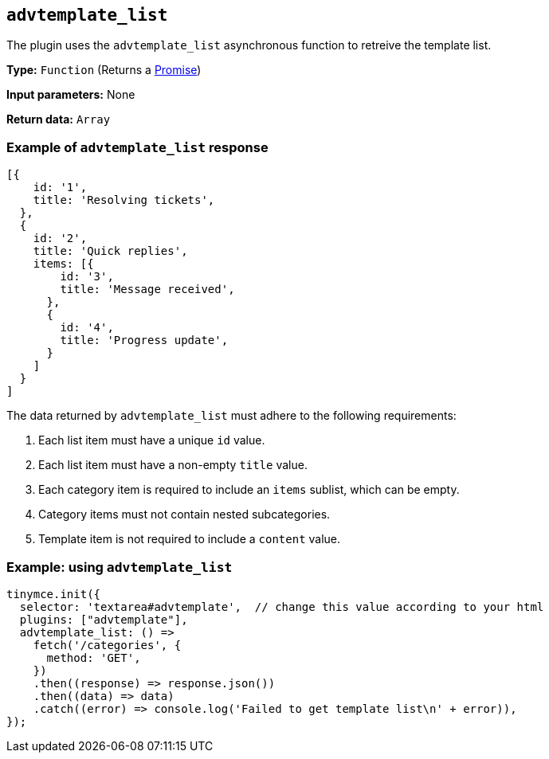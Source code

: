 [[advtemplate_list]]
== `advtemplate_list`

The plugin uses the `advtemplate_list` asynchronous function to retreive the template list.

*Type:* `+Function+` (Returns a https://developer.mozilla.org/en-US/docs/Web/JavaScript/Reference/Global_Objects/Promise[Promise])

*Input parameters:*
None

*Return data:* `+Array+`

=== Example of `advtemplate_list` response

[source,js]
----
[{
    id: '1',
    title: 'Resolving tickets',
  },
  {
    id: '2',
    title: 'Quick replies',
    items: [{
        id: '3',
        title: 'Message received',
      },
      {
        id: '4',
        title: 'Progress update',
      }
    ]
  }
]
----

The data returned by `advtemplate_list` must adhere to the following requirements:

. Each list item must have a unique `id` value.
. Each list item must have a non-empty `title` value.
. Each category item is required to include an `items` sublist, which can be empty.
. Category items must not contain nested subcategories.
. Template item is not required to include a `content` value.

=== Example: using `advtemplate_list`

[source,js]
----
tinymce.init({
  selector: 'textarea#advtemplate',  // change this value according to your html
  plugins: ["advtemplate"],
  advtemplate_list: () =>
    fetch('/categories', {
      method: 'GET',
    })
    .then((response) => response.json())
    .then((data) => data)
    .catch((error) => console.log('Failed to get template list\n' + error)),
});
----
